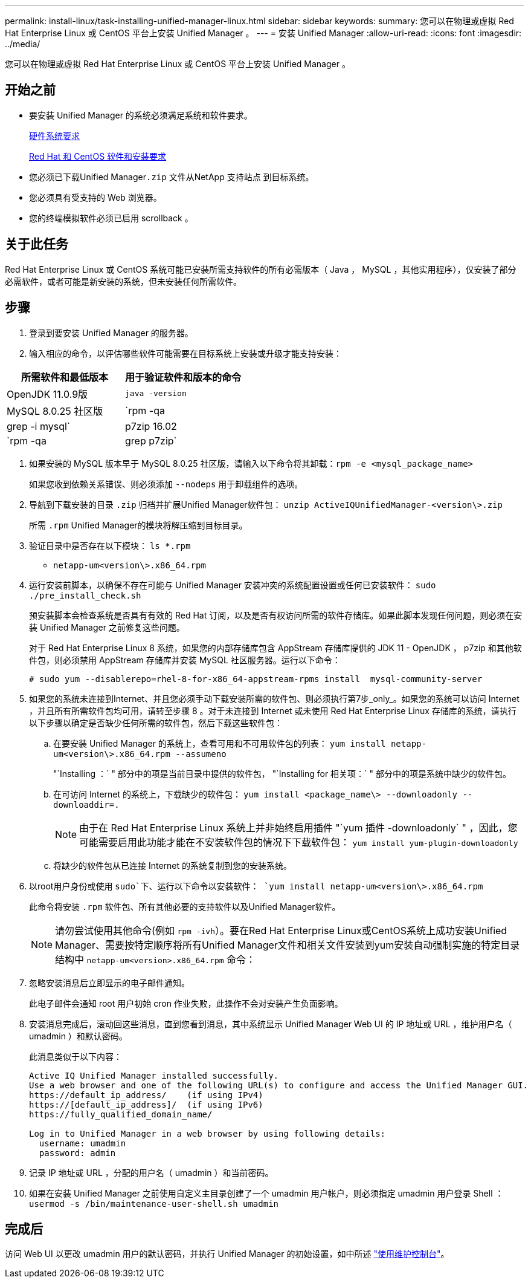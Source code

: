 ---
permalink: install-linux/task-installing-unified-manager-linux.html 
sidebar: sidebar 
keywords:  
summary: 您可以在物理或虚拟 Red Hat Enterprise Linux 或 CentOS 平台上安装 Unified Manager 。 
---
= 安装 Unified Manager
:allow-uri-read: 
:icons: font
:imagesdir: ../media/


[role="lead"]
您可以在物理或虚拟 Red Hat Enterprise Linux 或 CentOS 平台上安装 Unified Manager 。



== 开始之前

* 要安装 Unified Manager 的系统必须满足系统和软件要求。
+
xref:concept-virtual-infrastructure-or-hardware-system-requirements.adoc[硬件系统要求]

+
xref:reference-red-hat-and-centos-software-and-installation-requirements.adoc[Red Hat 和 CentOS 软件和安装要求]

* 您必须已下载Unified Manager``.zip`` 文件从NetApp 支持站点 到目标系统。
* 您必须具有受支持的 Web 浏览器。
* 您的终端模拟软件必须已启用 scrollback 。




== 关于此任务

Red Hat Enterprise Linux 或 CentOS 系统可能已安装所需支持软件的所有必需版本（ Java ， MySQL ，其他实用程序），仅安装了部分必需软件，或者可能是新安装的系统，但未安装任何所需软件。



== 步骤

. 登录到要安装 Unified Manager 的服务器。
. 输入相应的命令，以评估哪些软件可能需要在目标系统上安装或升级才能支持安装：


[cols="2*"]
|===
| 所需软件和最低版本 | 用于验证软件和版本的命令 


 a| 
OpenJDK 11.0.9版
 a| 
`java -version`



 a| 
MySQL 8.0.25 社区版
 a| 
`rpm -qa | grep -i mysql`



 a| 
p7zip 16.02
 a| 
`rpm -qa | grep p7zip`

|===
. 如果安装的 MySQL 版本早于 MySQL 8.0.25 社区版，请输入以下命令将其卸载：``rpm -e <mysql_package_name>``
+
如果您收到依赖关系错误、则必须添加 `--nodeps` 用于卸载组件的选项。

. 导航到下载安装的目录 `.zip` 归档并扩展Unified Manager软件包： `unzip ActiveIQUnifiedManager-<version\>.zip`
+
所需 `.rpm` Unified Manager的模块将解压缩到目标目录。

. 验证目录中是否存在以下模块： `ls *.rpm`
+
** `netapp-um<version\>.x86_64.rpm`


. 运行安装前脚本，以确保不存在可能与 Unified Manager 安装冲突的系统配置设置或任何已安装软件： `sudo ./pre_install_check.sh`
+
预安装脚本会检查系统是否具有有效的 Red Hat 订阅，以及是否有权访问所需的软件存储库。如果此脚本发现任何问题，则必须在安装 Unified Manager 之前修复这些问题。

+
对于 Red Hat Enterprise Linux 8 系统，如果您的内部存储库包含 AppStream 存储库提供的 JDK 11 - OpenJDK ， p7zip 和其他软件包，则必须禁用 AppStream 存储库并安装 MySQL 社区服务器。运行以下命令：

+
[listing]
----
# sudo yum --disablerepo=rhel-8-for-x86_64-appstream-rpms install  mysql-community-server
----
. 如果您的系统未连接到Internet、并且您必须手动下载安装所需的软件包、则必须执行第7步_only_。如果您的系统可以访问 Internet ，并且所有所需软件包均可用，请转至步骤 8 。对于未连接到 Internet 或未使用 Red Hat Enterprise Linux 存储库的系统，请执行以下步骤以确定是否缺少任何所需的软件包，然后下载这些软件包：
+
.. 在要安装 Unified Manager 的系统上，查看可用和不可用软件包的列表： `yum install netapp-um<version\>.x86_64.rpm --assumeno`
+
"`Installing ：` " 部分中的项是当前目录中提供的软件包， "`Installing for 相关项：` " 部分中的项是系统中缺少的软件包。

.. 在可访问 Internet 的系统上，下载缺少的软件包： `yum install <package_name\> --downloadonly --downloaddir=.`
+
[NOTE]
====
由于在 Red Hat Enterprise Linux 系统上并非始终启用插件 "`yum 插件 -downloadonly` " ，因此，您可能需要启用此功能才能在不安装软件包的情况下下载软件包： `yum install yum-plugin-downloadonly`

====
.. 将缺少的软件包从已连接 Internet 的系统复制到您的安装系统。


. 以root用户身份或使用 `sudo`下、运行以下命令以安装软件： `yum install netapp-um<version\>.x86_64.rpm`
+
此命令将安装 `.rpm` 软件包、所有其他必要的支持软件以及Unified Manager软件。

+
[NOTE]
====
请勿尝试使用其他命令(例如 `rpm -ivh`）。要在Red Hat Enterprise Linux或CentOS系统上成功安装Unified Manager、需要按特定顺序将所有Unified Manager文件和相关文件安装到yum安装自动强制实施的特定目录结构中 `netapp-um<version>.x86_64.rpm` 命令：

====
. 忽略安装消息后立即显示的电子邮件通知。
+
此电子邮件会通知 root 用户初始 cron 作业失败，此操作不会对安装产生负面影响。

. 安装消息完成后，滚动回这些消息，直到您看到消息，其中系统显示 Unified Manager Web UI 的 IP 地址或 URL ，维护用户名（ umadmin ）和默认密码。
+
此消息类似于以下内容：

+
[listing]
----
Active IQ Unified Manager installed successfully.
Use a web browser and one of the following URL(s) to configure and access the Unified Manager GUI.
https://default_ip_address/    (if using IPv4)
https://[default_ip_address]/  (if using IPv6)
https://fully_qualified_domain_name/

Log in to Unified Manager in a web browser by using following details:
  username: umadmin
  password: admin
----
. 记录 IP 地址或 URL ，分配的用户名（ umadmin ）和当前密码。
. 如果在安装 Unified Manager 之前使用自定义主目录创建了一个 umadmin 用户帐户，则必须指定 umadmin 用户登录 Shell ：``usermod -s /bin/maintenance-user-shell.sh umadmin``




== 完成后

访问 Web UI 以更改 umadmin 用户的默认密码，并执行 Unified Manager 的初始设置，如中所述 link:../config/task-using-the-maintenance-console.html["使用维护控制台"]。
